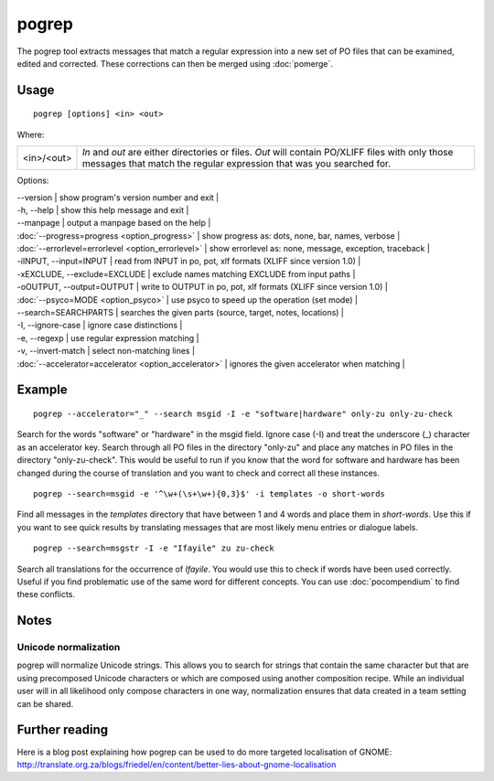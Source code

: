 
.. _pogrep:

pogrep
******

The pogrep tool extracts messages that match a regular expression into a new set
of PO files that can be examined, edited and corrected.  These corrections can
then be merged using :doc:`pomerge`.

.. _pogrep#usage:

Usage
=====

::

  pogrep [options] <in> <out>

Where:

+------------+------------------------------------------------------------------------------------+
| <in>/<out> | *In* and *out* are either directories or files.  *Out* will contain PO/XLIFF files |
|            | with only those messages that match the regular expression that was you searched   |
|            | for.                                                                               |
+------------+------------------------------------------------------------------------------------+

Options:

| --version             | show program's version number and exit  |
| -h, --help           | show this help message and exit  |
| --manpage            | output a manpage based on the help   |
| :doc:`--progress=progress <option_progress>`  | show progress as: dots, none, bar, names, verbose  |
| :doc:`--errorlevel=errorlevel <option_errorlevel>`  | show errorlevel as: none, message, exception, traceback  |
| -iINPUT, --input=INPUT   | read from INPUT in po, pot, xlf formats (XLIFF since version 1.0) |
| -xEXCLUDE, --exclude=EXCLUDE  | exclude names matching EXCLUDE from input paths  |
| -oOUTPUT, --output=OUTPUT     | write to OUTPUT in po, pot, xlf formats (XLIFF since version 1.0) |
| :doc:`--psyco=MODE <option_psyco>`        | use psyco to speed up the operation (set mode)  |
| --search=SEARCHPARTS | searches the given parts (source, target, notes, locations)  |
| -I, --ignore-case    | ignore case distinctions  |
| -e, --regexp         | use regular expression matching  |
| -v, --invert-match   | select non-matching lines  |
| :doc:`--accelerator=accelerator <option_accelerator>`     | ignores the given accelerator when matching  |

.. _pogrep#example:

Example
=======

::

  pogrep --accelerator="_" --search msgid -I -e "software|hardware" only-zu only-zu-check

Search for the words "software" or "hardware" in the msgid field.  Ignore case
(-I) and treat the underscore (_) character as an accelerator key.  Search
through all PO files in the directory "only-zu" and place any matches in PO
files in the directory "only-zu-check".  This would be useful to run if you know that
the word for software and hardware has been changed during the course of translation and
you want to check and correct all these instances. ::

  pogrep --search=msgid -e '^\w+(\s+\w+){0,3}$' -i templates -o short-words

Find all messages in the *templates* directory that have between 1 and 4 words and place them
in *short-words*.  Use this if you want to see quick results by translating messages that
are most likely menu entries or dialogue labels. ::

  pogrep --search=msgstr -I -e "Ifayile" zu zu-check

Search all translations for the occurrence of *Ifayile*.  You would use this to check if words have
been used correctly.  Useful if you find problematic use of the same word for different concepts.
You can use :doc:`pocompendium` to find these conflicts.

.. _pogrep#notes:

Notes
=====

.. _pogrep#unicode_normalization:

Unicode normalization
---------------------

pogrep will normalize Unicode strings.  This allows you to search for strings that contain the same character but that are using precomposed Unicode characters or which are composed using another composition recipe.  While an individual user will in all likelihood only compose characters in one way, normalization ensures that data created in a team setting can be shared.

.. _pogrep#further_reading:

Further reading
===============
Here is a blog post explaining how pogrep can be used to do more targeted localisation of GNOME:
http://translate.org.za/blogs/friedel/en/content/better-lies-about-gnome-localisation

